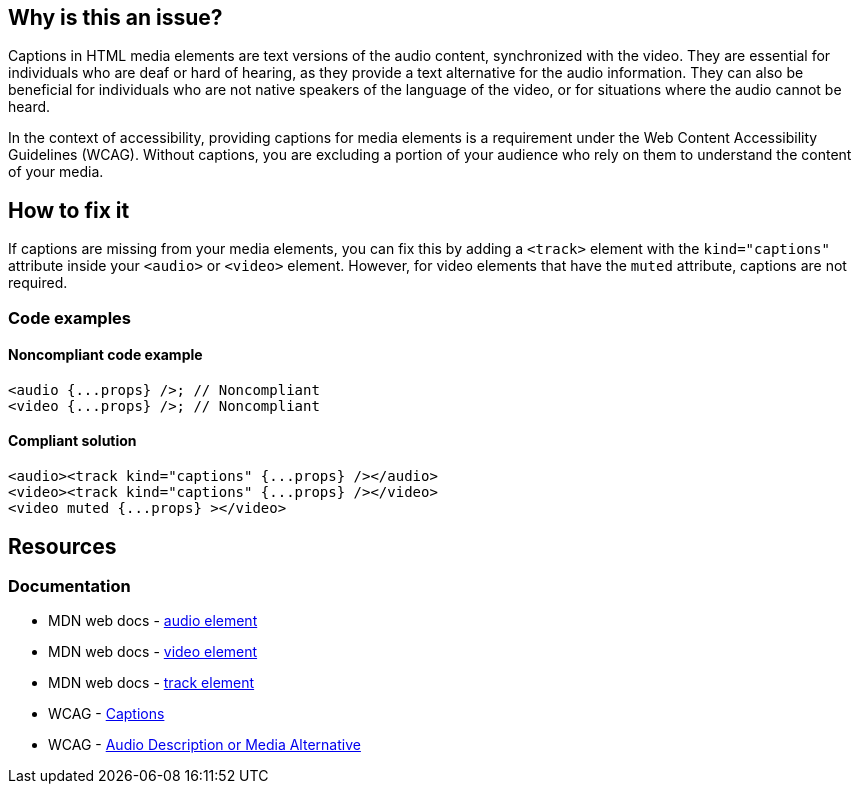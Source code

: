 == Why is this an issue?

Captions in HTML media elements are text versions of the audio content, synchronized with the video. They are essential for individuals who are deaf or hard of hearing, as they provide a text alternative for the audio information. They can also be beneficial for individuals who are not native speakers of the language of the video, or for situations where the audio cannot be heard.

In the context of accessibility, providing captions for media elements is a requirement under the Web Content Accessibility Guidelines (WCAG). Without captions, you are excluding a portion of your audience who rely on them to understand the content of your media.

== How to fix it

If captions are missing from your media elements, you can fix this by adding a ``++<track>++`` element with the ``++kind="captions"++`` attribute inside your ``++<audio>++`` or ``++<video>++`` element. However, for video elements that have the ``++muted++`` attribute, captions are not required.

=== Code examples

==== Noncompliant code example

[source,javascript,diff-id=1,diff-type=noncompliant]
----
<audio {...props} />; // Noncompliant
<video {...props} />; // Noncompliant
----

==== Compliant solution

[source,javascript,diff-id=1,diff-type=compliant]
----
<audio><track kind="captions" {...props} /></audio>
<video><track kind="captions" {...props} /></video>
<video muted {...props} ></video>
----

== Resources
=== Documentation

* MDN web docs - https://developer.mozilla.org/en-US/docs/Web/HTML/Element/audio[audio element]
* MDN web docs - https://developer.mozilla.org/en-US/docs/Web/HTML/Element/video[video element]
* MDN web docs - https://developer.mozilla.org/en-US/docs/Web/HTML/Element/track[track element]
* WCAG - https://www.w3.org/WAI/WCAG21/Understanding/captions-prerecorded.html[Captions]
* WCAG - https://www.w3.org/WAI/WCAG21/Understanding/audio-description-or-media-alternative-prerecorded.html[Audio Description or Media Alternative]
